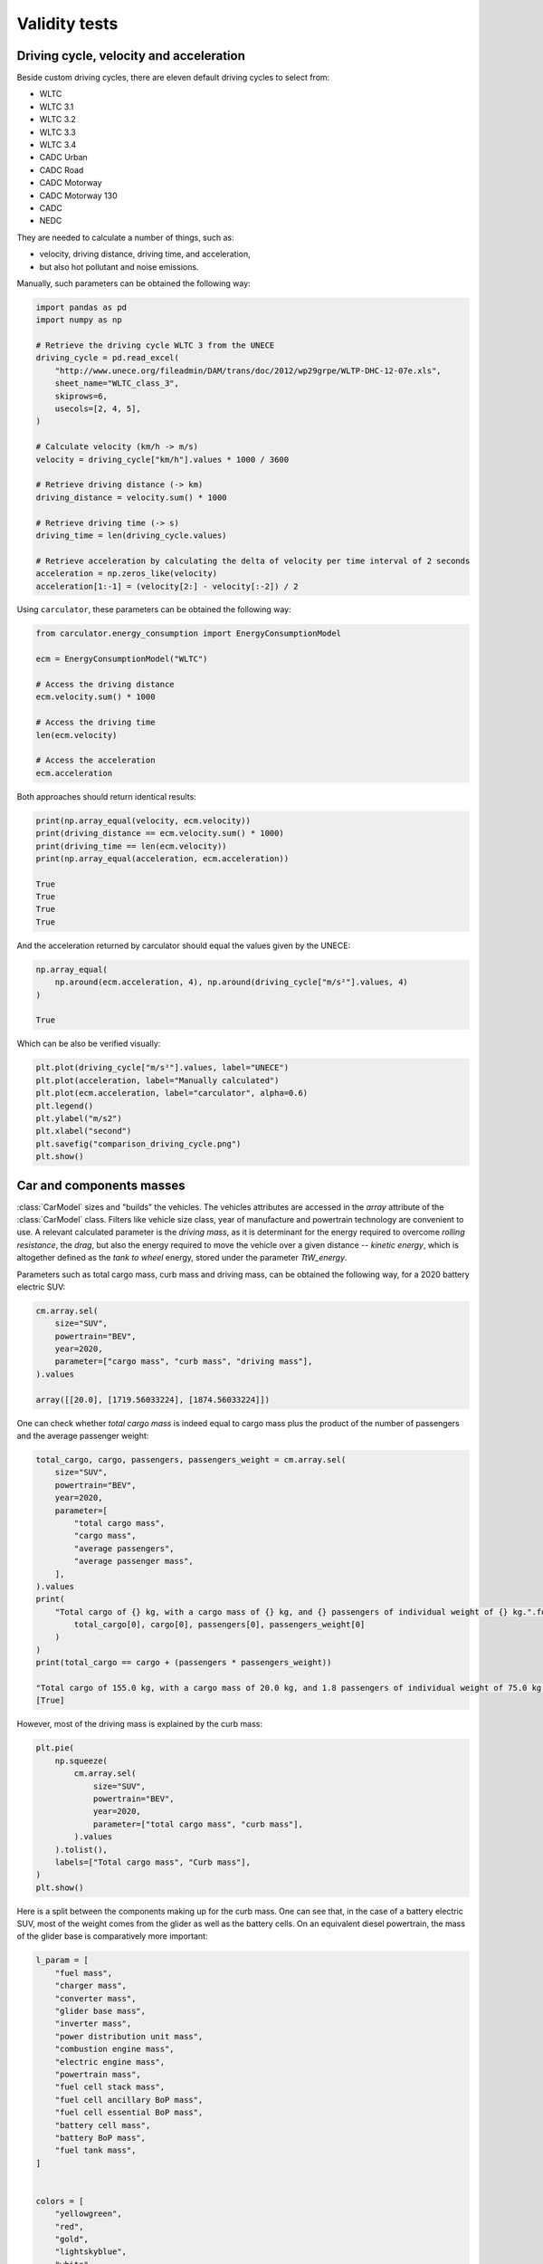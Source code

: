.. _validity:

Validity tests
==============

Driving cycle, velocity and acceleration
----------------------------------------

Beside custom driving cycles, there are eleven default driving cycles to select from:

* WLTC
* WLTC 3.1
* WLTC 3.2
* WLTC 3.3
* WLTC 3.4
* CADC Urban
* CADC Road
* CADC Motorway
* CADC Motorway 130
* CADC
* NEDC

They are needed to calculate a number of things, such as:

* velocity, driving distance, driving time, and acceleration,
* but also hot pollutant and noise emissions.

Manually, such parameters can be obtained the following way:

.. code-block:: python

    import pandas as pd
    import numpy as np

    # Retrieve the driving cycle WLTC 3 from the UNECE
    driving_cycle = pd.read_excel(
        "http://www.unece.org/fileadmin/DAM/trans/doc/2012/wp29grpe/WLTP-DHC-12-07e.xls",
        sheet_name="WLTC_class_3",
        skiprows=6,
        usecols=[2, 4, 5],
    )

    # Calculate velocity (km/h -> m/s)
    velocity = driving_cycle["km/h"].values * 1000 / 3600

    # Retrieve driving distance (-> km)
    driving_distance = velocity.sum() * 1000

    # Retrieve driving time (-> s)
    driving_time = len(driving_cycle.values)

    # Retrieve acceleration by calculating the delta of velocity per time interval of 2 seconds
    acceleration = np.zeros_like(velocity)
    acceleration[1:-1] = (velocity[2:] - velocity[:-2]) / 2

Using ``carculator``, these parameters can be obtained the following way:

.. code-block:: python

    from carculator.energy_consumption import EnergyConsumptionModel

    ecm = EnergyConsumptionModel("WLTC")

    # Access the driving distance
    ecm.velocity.sum() * 1000

    # Access the driving time
    len(ecm.velocity)

    # Access the acceleration
    ecm.acceleration

Both approaches should return identical results:

.. code-block:: python

    print(np.array_equal(velocity, ecm.velocity))
    print(driving_distance == ecm.velocity.sum() * 1000)
    print(driving_time == len(ecm.velocity))
    print(np.array_equal(acceleration, ecm.acceleration))

    True
    True
    True
    True

And the acceleration returned by carculator should equal the values given by the UNECE:

.. code-block:: python

    np.array_equal(
        np.around(ecm.acceleration, 4), np.around(driving_cycle["m/s²"].values, 4)
    )

    True

Which can be also be verified visually:

.. code-block:: python

    plt.plot(driving_cycle["m/s²"].values, label="UNECE")
    plt.plot(acceleration, label="Manually calculated")
    plt.plot(ecm.acceleration, label="carculator", alpha=0.6)
    plt.legend()
    plt.ylabel("m/s2")
    plt.xlabel("second")
    plt.savefig("comparison_driving_cycle.png")
    plt.show()

.. image:: https://github.com/romainsacchi/carculator/blob/master/docs/_static/img/comparison_driving_cycle.png?raw=true
    :width: 400
    :alt: Comparison driving cycle
    :align: center

Car and components masses
-------------------------

:class:`CarModel` sizes and "builds" the vehicles. The vehicles attributes are accessed in the `array` attribute of the
:class:`CarModel` class.
Filters like vehicle size class, year of manufacture and powertrain technology are convenient to use.
A relevant calculated parameter is the `driving mass`,
as it is determinant for the energy required to overcome `rolling resistance`, the `drag`, but also the energy required to
move the vehicle over a given distance -- `kinetic energy`, which is altogether defined as the `tank to wheel` energy,
stored under the parameter `TtW_energy`.

Parameters such as total cargo mass, curb mass and driving mass, can be obtained the following way,
for a 2020 battery electric SUV:

.. code-block:: python

    cm.array.sel(
        size="SUV",
        powertrain="BEV",
        year=2020,
        parameter=["cargo mass", "curb mass", "driving mass"],
    ).values

    array([[20.0], [1719.56033224], [1874.56033224]])

One can check whether `total cargo mass` is indeed equal to cargo mass plus the product of the number of passengers
and the average passenger weight:

.. code-block:: python

    total_cargo, cargo, passengers, passengers_weight = cm.array.sel(
        size="SUV",
        powertrain="BEV",
        year=2020,
        parameter=[
            "total cargo mass",
            "cargo mass",
            "average passengers",
            "average passenger mass",
        ],
    ).values
    print(
        "Total cargo of {} kg, with a cargo mass of {} kg, and {} passengers of individual weight of {} kg.".format(
            total_cargo[0], cargo[0], passengers[0], passengers_weight[0]
        )
    )
    print(total_cargo == cargo + (passengers * passengers_weight))

    "Total cargo of 155.0 kg, with a cargo mass of 20.0 kg, and 1.8 passengers of individual weight of 75.0 kg."
    [True]

However, most of the driving mass is explained by the curb mass:

.. code-block:: python

    plt.pie(
        np.squeeze(
            cm.array.sel(
                size="SUV",
                powertrain="BEV",
                year=2020,
                parameter=["total cargo mass", "curb mass"],
            ).values
        ).tolist(),
        labels=["Total cargo mass", "Curb mass"],
    )
    plt.show()

.. image:: https://github.com/romainsacchi/carculator/blob/master/docs/_static/img/pie_total_mass.png?raw=true
    :width: 400
    :alt: Pie Total Mass
    :align: center

Here is a split between the components making up for the curb mass.
One can see that, in the case of a battery electric SUV, most of the weight comes from the glider as well as the battery cells.
On an equivalent diesel powertrain, the mass of the glider base is comparatively more important:

.. code-block:: python

    l_param = [
        "fuel mass",
        "charger mass",
        "converter mass",
        "glider base mass",
        "inverter mass",
        "power distribution unit mass",
        "combustion engine mass",
        "electric engine mass",
        "powertrain mass",
        "fuel cell stack mass",
        "fuel cell ancillary BoP mass",
        "fuel cell essential BoP mass",
        "battery cell mass",
        "battery BoP mass",
        "fuel tank mass",
    ]


    colors = [
        "yellowgreen",
        "red",
        "gold",
        "lightskyblue",
        "white",
        "lightcoral",
        "blue",
        "pink",
        "darkgreen",
        "yellow",
        "grey",
        "violet",
        "magenta",
        "cyan",
        "green",
    ]

    BEV_mass = np.squeeze(
        cm.array.sel(size="SUV", powertrain="BEV", year=2020, parameter=l_param).values
    )

    percent = 100.0 * BEV_mass / BEV_mass.sum()

    f = plt.figure(figsize=(15, 10))

    ax = f.add_subplot(121)

    patches, texts = ax.pie(BEV_mass, colors=colors, startangle=90, radius=1.2)
    ax.set_title("BEV SUV")
    labels = ["{0} - {1:1.2f} %".format(i, j) for i, j in zip(l_param, percent)]

    sort_legend = True
    if sort_legend:
        patches, labels, dummy = zip(
            *sorted(zip(patches, labels, BEV_mass), key=lambda x: x[2], reverse=True)
        )

    ax.legend(patches, labels, loc="upper left", bbox_to_anchor=(-0.1, 1.0), fontsize=8)


    ICEV_d_mass = np.squeeze(
        cm.array.sel(size="SUV", powertrain="ICEV-d", year=2020, parameter=l_param).values
    )
    percent = 100.0 * ICEV_d_mass / ICEV_d_mass.sum()

    ax2 = f.add_subplot(122)

    patches, texts = ax2.pie(ICEV_d_mass, colors=colors, startangle=90, radius=1.2)
    ax2.set_title("ICE-d SUV")
    labels = ["{0} - {1:1.2f} %".format(i, j) for i, j in zip(l_param, percent)]

    sort_legend = True
    if sort_legend:
        patches, labels, dummy = zip(
            *sorted(zip(patches, labels, ICEV_d_mass), key=lambda x: x[2], reverse=True)
        )

    ax2.legend(patches, labels, loc="upper left", bbox_to_anchor=(-0.1, 1.0), fontsize=8)

    plt.subplots_adjust(wspace=1)
    plt.show()

.. image:: https://github.com/romainsacchi/carculator/blob/master/docs/_static/img/pie_mass_components.png?raw=true
    :width: 900
    :alt: Pie Mass Components
    :align: center


The `curb mass` returned by ``carculator`` for the year 2010 and 2020 is further calibrated against manufacturers' data, per vehicle size class and powertrain technology.
For example, we use the car database `Car2db <https://car2db.com/>`_ and load all the vehicles produced between 2015 and 2019 (11,500+ vehicles) to do the curb mass calibration for 2020 vehicles.
The same exercise is done with vehicles between 2008 and 2012 to calibrate the curb mass of given by carculator for vehicles in 2010.


.. image:: https://github.com/romainsacchi/carculator/blob/master/docs/_static/img/mass_comparison.png?raw=true
    :width: 900
    :alt: Mass Comparison
    :align: center
